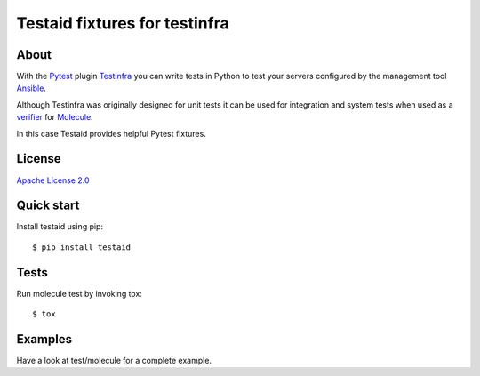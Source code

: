 ##############################
Testaid fixtures for testinfra
##############################

About
=====

With the Pytest_ plugin Testinfra_ you can write tests in Python to test your
servers configured by the management tool Ansible_.

Although Testinfra was originally designed for unit tests it can be used for
integration and system tests when used as a verifier_ for Molecule_.

In this case Testaid provides helpful Pytest fixtures.

.. _Pytest: https://pytest.org/
.. _Testinfra: https://testinfra.readthedocs.io/en/latest/
.. _Ansible: https://www.ansible.com/
.. _verifier: https://molecule.readthedocs.io/en/stable/configuration.html#testinfra
.. _Molecule: https://molecule.readthedocs.io/

License
=======

`Apache License 2.0 <https://github.com/RebelCodeBase/testaid/blob/master/LICENSE>`_

Quick start
===========

Install testaid using pip::

    $ pip install testaid

Tests
=====

Run molecule test by invoking tox::

    $ tox

Examples
========

Have a look at test/molecule for a complete example.